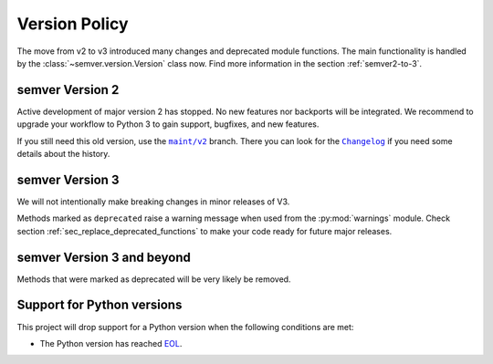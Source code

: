 .. _version-policy:

Version Policy
==============

.. |MAINT| replace:: ``maint/v2``
.. _MAINT: https://github.com/python-semver/python-semver/tree/maint/v2
.. |CHANGELOG| replace:: ``Changelog``
.. _CHANGELOG: https://github.com/python-semver/python-semver/blob/maint/v2/CHANGELOG.rst

The move from v2 to v3 introduced many changes and deprecated module functions.
The main functionality is handled by the :class:`~semver.version.Version` class
now. Find more information in the section :ref:`semver2-to-3`.


semver Version 2
----------------

Active development of major version 2 has stopped. No new features nor
backports will be integrated.
We recommend to upgrade your workflow to Python 3 to gain support,
bugfixes, and new features.

If you still need this old version, use the  |MAINT|_ branch. There you
can look for the |CHANGELOG|_ if you need some details about the history.


semver Version 3
----------------

We will not intentionally make breaking changes in minor releases of V3.

Methods marked as ``deprecated`` raise a warning message when used from the :py:mod:`warnings` module.
Check section :ref:`sec_replace_deprecated_functions` to make your code
ready for future major releases.


semver Version 3 and beyond
---------------------------

Methods that were marked as deprecated will be very likely be removed.


Support for Python versions
---------------------------

This project will drop support for a Python version when the
following conditions are met:

* The Python version has reached `EOL <https://devguide.python.org/versions/>`_.
